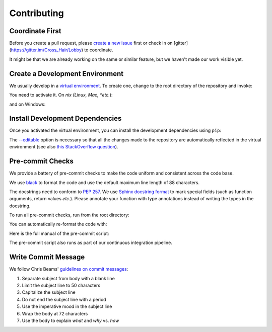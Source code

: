 ************
Contributing
************

Coordinate First
================

Before you create a pull request, please `create a new issue`_ first 
or check in on [gitter](https://gitter.im/Cross_Hair/Lobby) to coordinate.

It might be that we are already working on the same or similar feature, but we 
haven't made our work visible yet.

.. _create a new issue: https://github.com/pschanely/CrossHair/issues/new/choose

Create a Development Environment
================================

We usually develop in a `virtual environment`_.
To create one, change to the root directory of the repository and invoke:

.. code-block:

    python -m venv venv


You need to activate it. On *nix (Linux, Mac, *etc.*):

.. code-block:

    source venv/bin/activate

and on Windows:

.. code-block:

    venv\Scripts\activate

.. _virtual environment: https://docs.python.org/3/tutorial/venv.html

Install Development Dependencies
================================

Once you activated the virtual environment, you can install the development 
dependencies using ``pip``:

.. code-block:

    pip3 install --editable .[dev]

The `--editable <pip-editable>`_ option is necessary so that all the changes
made to the repository are automatically reflected in the virtual environment 
(see also `this StackOverflow question <pip-editable-stackoverflow>`_).

.. _pip-editable: https://pip.pypa.io/en/stable/reference/pip_install/#install-editable
.. _pip-editable-stackoverflow: https://stackoverflow.com/questions/35064426/when-would-the-e-editable-option-be-useful-with-pip-install

Pre-commit Checks
=================

We provide a battery of pre-commit checks to make the code uniform and 
consistent across the code base.

We use `black <https://pypi.org/project/black/>`_ to format the code and use
the default maximum line length of 88 characters.

The docstrings need to conform to `PEP 257 <pep257>`_.
We use `Sphinx docstring format <sphinx-format>`_ to mark special fields (such
as function arguments, return values *etc.*).
Please annotate your function with type annotations instead of writing the types
in the docstring. 

.. _pep257: https://www.python.org/dev/peps/pep-0257/
.. sphinx-format: https://sphinx-rtd-tutorial.readthedocs.io/en/latest/docstrings.html

To run all pre-commit checks, run from the root directory:

.. code-block:

    python precommit.py

You can automatically re-format the code with:

.. code-block:

    python precommit.py --overwrite

Here is the full manual of the pre-commit script:

.. code-block:

    usage: precommit.py

    Run pre-commit checks on the repository.

    optional arguments:
      -h, --help            show this help message and exit

      --overwrite
            Overwrites the unformatted source files with the well-formatted code
            in place.

            If not set, an exception is raised if any of the files do not conform
            to the style guide.

      --select {black,flake8,pydocstyle,test,doctest} [{black,flake8,pydocstyle,test,doctest} ...]
            If set, only the selected steps are executed.

            This is practical if some of the steps failed and you want to fix
            them in isolation.

      --skip {black,flake8,pydocstyle,test,doctest} [{black,flake8,pydocstyle,test,doctest} ...]
            If set, skips the specified steps.

            This is practical if some of the steps passed and you want to fix
            the remainder in isolation.

The pre-commit script also runs as part of our continuous integration pipeline.

Write Commit Message
====================

We follow Chris Beams' `guidelines on commit messages <commit-guidelines>`_:

1) Separate subject from body with a blank line
2) Limit the subject line to 50 characters
3) Capitalize the subject line
4) Do not end the subject line with a period
5) Use the imperative mood in the subject line
6) Wrap the body at 72 characters
7) Use the body to explain *what* and *why* vs. *how*

.. _commit-guidelines: https://chris.beams.io/posts/git-commit/